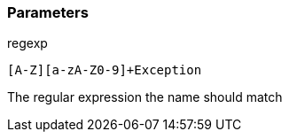 === Parameters

.regexp
****

----
[A-Z][a-zA-Z0-9]+Exception
----

The regular expression the name should match
****
